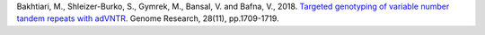 Bakhtiari, M., Shleizer-Burko, S., Gymrek, M., Bansal, V. and Bafna, V., 2018. `Targeted genotyping of variable number tandem repeats with adVNTR <https://genome.cshlp.org/content/28/11/1709/>`_. Genome Research, 28(11), pp.1709-1719.
